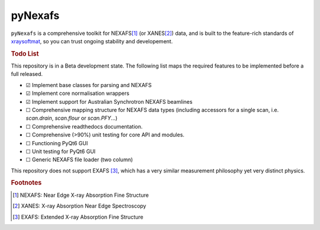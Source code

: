 =====================================
pyNexafs
=====================================

``pyNexafs`` is a comprehensive toolkit for NEXAFS\ [#a]_ (or XANES\ [#b]_) data, and is built to the feature-rich standards of `xraysoftmat <https://github.com/xraysoftmat>`_, so you can trust ongoing stability and developement.


|tool-semver| |tool-black| |tool-ruff| |tool-numpydoc|

|PyPI Version| |PyTest| |Coveralls| |Pre-commit|



.. |PyPI Version| image:: https://img.shields.io/pypi/v/pyNexafs?label=pyNexafs&logo=pypi
   :target: https://pypi.org/project/pyNexafs/
   :alt: pypi
.. |PyTest| image:: https://github.com/xraysoftmat/pyNexafs/actions/workflows/test.yml/badge.svg
    :alt: PyTest
    :target: https://github.com/xraysoftmat/pyNexafs/actions/workflows/test.yml
.. |Coveralls| image:: https://coveralls.io/repos/github/xraysoftmat/pyNexafs/badge.svg
    :alt: Coverage Status
    :target: https://coveralls.io/github/xraysoftmat/pyNexafs
.. |Pre-commit| image:: https://results.pre-commit.ci/badge/github/xraysoftmat/pyNexafs/main.svg
    :alt: pre-commit.ci status
    :target: https://results.pre-commit.ci/latest/github/xraysoftmat/pyNexafs/main

.. |tool-semver| image:: https://img.shields.io/badge/versioning-Python%20SemVer-blue.svg
    :alt: Python SemVer
    :target: https://python-semantic-release.readthedocs.io/en/stable/
.. |tool-black| image:: https://img.shields.io/badge/code%20style-black-000000.svg
    :alt: Code style: black
    :target: https://github.com/psf/black
.. |tool-ruff| image:: https://img.shields.io/endpoint?url=https://raw.githubusercontent.com/astral-sh/ruff/main/assets/badge/v2.json
    :alt: Ruff
    :target: https://github.com/astral-sh/ruff
.. |tool-numpydoc| image:: https://img.shields.io/badge/doc_style-numpydoc-blue.svg
    :alt: Code doc: numpydoc
    :target: https://github.com/numpy/numpydoc

.. rubric:: Todo List

This repository is in a Beta development state. The following list maps the required features to be implemented before a full released.

- ☑ Implement base classes for parsing and NEXAFS
- ☑ Implement core normalisation wrappers
- ☑ Implement support for Australian Synchrotron NEXAFS beamlines
- ☐ Comprehensive mapping structure for NEXAFS data types (including accessors for a single scan, i.e. `scan.drain`, `scan.flour` or `scan.PFY`...)
- ☐ Comprehensive readthedocs documentation.
- ☐ Comprehensive (>90%) unit testing for core API and modules.
- ☐ Functioning PyQt6 GUI
- ☐ Unit testing for PyQt6 GUI
- ☐ Generic NEXAFS file loader (two column)

.. ☑ ☐

This repository does not support EXAFS [#c]_, which has a very similar measurement philosophy yet very distinct physics.

.. rubric:: Footnotes

.. [#a] NEXAFS: Near Edge X-ray Absorption Fine Structure
.. [#b] XANES: X-ray Absorption Near Edge Spectroscopy
.. [#c] EXAFS: Extended X-ray Absorption Fine Structure
